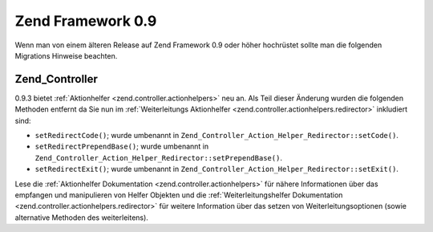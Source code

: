 .. _migration.09:

Zend Framework 0.9
==================

Wenn man von einem älteren Release auf Zend Framework 0.9 oder höher hochrüstet sollte man die folgenden
Migrations Hinweise beachten.

.. _migration.09.zend.controller:

Zend_Controller
---------------

0.9.3 bietet :ref:`Aktionhelfer <zend.controller.actionhelpers>` neu an. Als Teil dieser Änderung wurden die
folgenden Methoden entfernt da Sie nun im :ref:`Weiterleitungs Aktionhelfer
<zend.controller.actionhelpers.redirector>` inkludiert sind:

- ``setRedirectCode()``; wurde umbenannt in ``Zend_Controller_Action_Helper_Redirector::setCode()``.

- ``setRedirectPrependBase()``; wurde umbenannt in ``Zend_Controller_Action_Helper_Redirector::setPrependBase()``.

- ``setRedirectExit()``; wurde umbenannt in ``Zend_Controller_Action_Helper_Redirector::setExit()``.

Lese die :ref:`Aktionhelfer Dokumentation <zend.controller.actionhelpers>` für nähere Informationen über das
empfangen und manipulieren von Helfer Objekten und die :ref:`Weiterleitungshelfer Dokumentation
<zend.controller.actionhelpers.redirector>` für weitere Information über das setzen von Weiterleitungsoptionen
(sowie alternative Methoden des weiterleitens).


